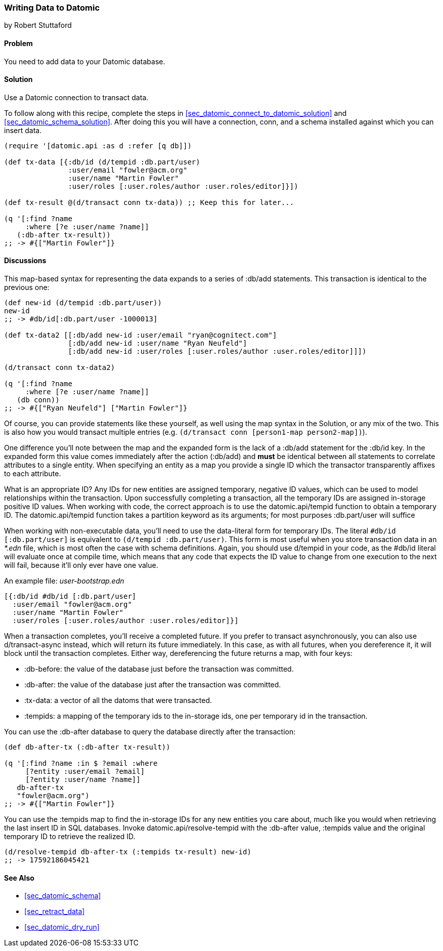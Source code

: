[[sec_datomic_transact_basics]]
=== Writing Data to Datomic
[role="byline"]
by Robert Stuttaford

==== Problem

You need to add data to your Datomic database.

==== Solution

Use a Datomic connection to transact data.

To follow along with this recipe, complete the steps in
<<sec_datomic_connect_to_datomic_solution>> and
<<sec_datomic_schema_solution>>. After doing this you will have a
connection, +conn+, and a schema installed against which you can
insert data.

[source,clojure]
----
(require '[datomic.api :as d :refer [q db]])

(def tx-data [{:db/id (d/tempid :db.part/user)
               :user/email "fowler@acm.org"
               :user/name "Martin Fowler"
               :user/roles [:user.roles/author :user.roles/editor]}])

(def tx-result @(d/transact conn tx-data)) ;; Keep this for later...

(q '[:find ?name
     :where [?e :user/name ?name]]
   (:db-after tx-result))
;; -> #{["Martin Fowler"]}
----

==== Discussions

This map-based syntax for representing the data expands to a series of
+:db/add+ statements. This transaction is identical to the previous
one:

[source,clojure]
----
(def new-id (d/tempid :db.part/user))
new-id
;; -> #db/id[:db.part/user -1000013]

(def tx-data2 [[:db/add new-id :user/email "ryan@cognitect.com"]
               [:db/add new-id :user/name "Ryan Neufeld"]
               [:db/add new-id :user/roles [:user.roles/author :user.roles/editor]]])

(d/transact conn tx-data2)

(q '[:find ?name
     :where [?e :user/name ?name]]
   (db conn))
;; -> #{["Ryan Neufeld"] ["Martin Fowler"]}
----

Of course, you can provide statements like these yourself, as well
using the map syntax in the Solution, or any mix of the two. This is
also how you would transact multiple entries (e.g. `(d/transact conn
[person1-map person2-map])`).

One difference you'll note between the map and the expanded form is
the lack of a +:db/add+ statement for the +:db/id+ key. In the
expanded form this value comes immediately after the action
(+:db/add+) and *must* be identical between all statements to
correlate attributes to a single entity. When specifying an entity as
a map you provide a single ID which the transactor transparently
affixes to each attribute.

What is an appropriate ID? Any IDs for new entities are assigned
temporary, negative ID values, which can be used to model
relationships within the transaction. Upon successfully completing a
transaction, all the temporary IDs are assigned in-storage positive ID
values. When working with code, the correct approach is to use the
+datomic.api/tempid+ function to obtain a temporary ID. The
+datomic.api/tempid+ function takes a partition keyword as its
arguments; for most purposes +:db.part/user+ will suffice

When working with non-executable data, you'll need to use the
data-literal form for temporary IDs. The literal `#db/id
[:db.part/user]` is equivalent to `(d/tempid :db.part/user)`. This
form is most useful when you store transaction data in an _*.edn_
file, which is most often the case with schema definitions. Again, you
should use +d/tempid+ in your code, as the +#db/id+ literal will
evaluate once at compile time, which means that any code that
expects the ID value to change from one execution to the next will
fail, because it'll only ever have one value.

.An example file: _user-bootstrap.edn_
[source,clojure]
----
[{:db/id #db/id [:db.part/user]
  :user/email "fowler@acm.org"
  :user/name "Martin Fowler"
  :user/roles [:user.roles/author :user.roles/editor]}]
----

When a transaction completes, you'll receive a completed future. If you
prefer to transact asynchronously, you can also use +d/transact-async+
instead, which will return its future immediately. In this case, as
with all futures, when you dereference it, it will block until the
transaction completes. Either way, dereferencing the future returns a
map, with four keys:

* +:db-before+: the value of the database just before the transaction
  was committed.
* +:db-after+: the value of the database just after the transaction
  was committed.
* +:tx-data+: a vector of all the datoms that were transacted.
* +:tempids+: a mapping of the temporary ids to the in-storage ids,
  one per temporary id in the transaction.

You can use the +:db-after+ database to query the database directly
after the transaction:

[source,clojure]
----
(def db-after-tx (:db-after tx-result))

(q '[:find ?name :in $ ?email :where
     [?entity :user/email ?email]
     [?entity :user/name ?name]]
   db-after-tx
   "fowler@acm.org")
;; -> #{["Martin Fowler"]}
----

You can use the +:tempids+ map to find the in-storage IDs for any new
entities you care about, much like you would when retrieving the last
insert ID in SQL databases. Invoke +datomic.api/resolve-tempid+ with
the +:db-after+ value, +:tempids+ value and the original temporary ID
to retrieve the realized ID.

[source,clojure]
----
(d/resolve-tempid db-after-tx (:tempids tx-result) new-id)
;; -> 17592186045421
----

==== See Also

* <<sec_datomic_schema>>
* <<sec_retract_data>>
* <<sec_datomic_dry_run>>
